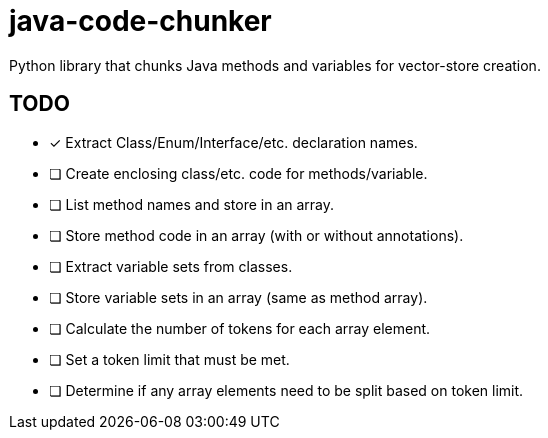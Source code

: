 = java-code-chunker

Python library that chunks Java methods and variables for vector-store creation.

== TODO

* [*] Extract Class/Enum/Interface/etc. declaration names.
* [ ] Create enclosing class/etc. code for methods/variable.
* [ ] List method names and store in an array.
* [ ] Store method code in an array (with or without annotations).
* [ ] Extract variable sets from classes.
* [ ] Store variable sets in an array (same as method array).
* [ ] Calculate the number of tokens for each array element.
* [ ] Set a token limit that must be met.
* [ ] Determine if any array elements need to be split based on token limit.


